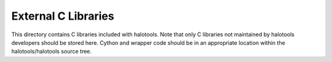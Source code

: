 External C Libraries
====================

This directory contains C libraries included with halotools. Note that only C
libraries not maintained by halotools developers should be stored here. 
Cython and wrapper code should be in an appropriate location within
the halotools/halotools source tree.
